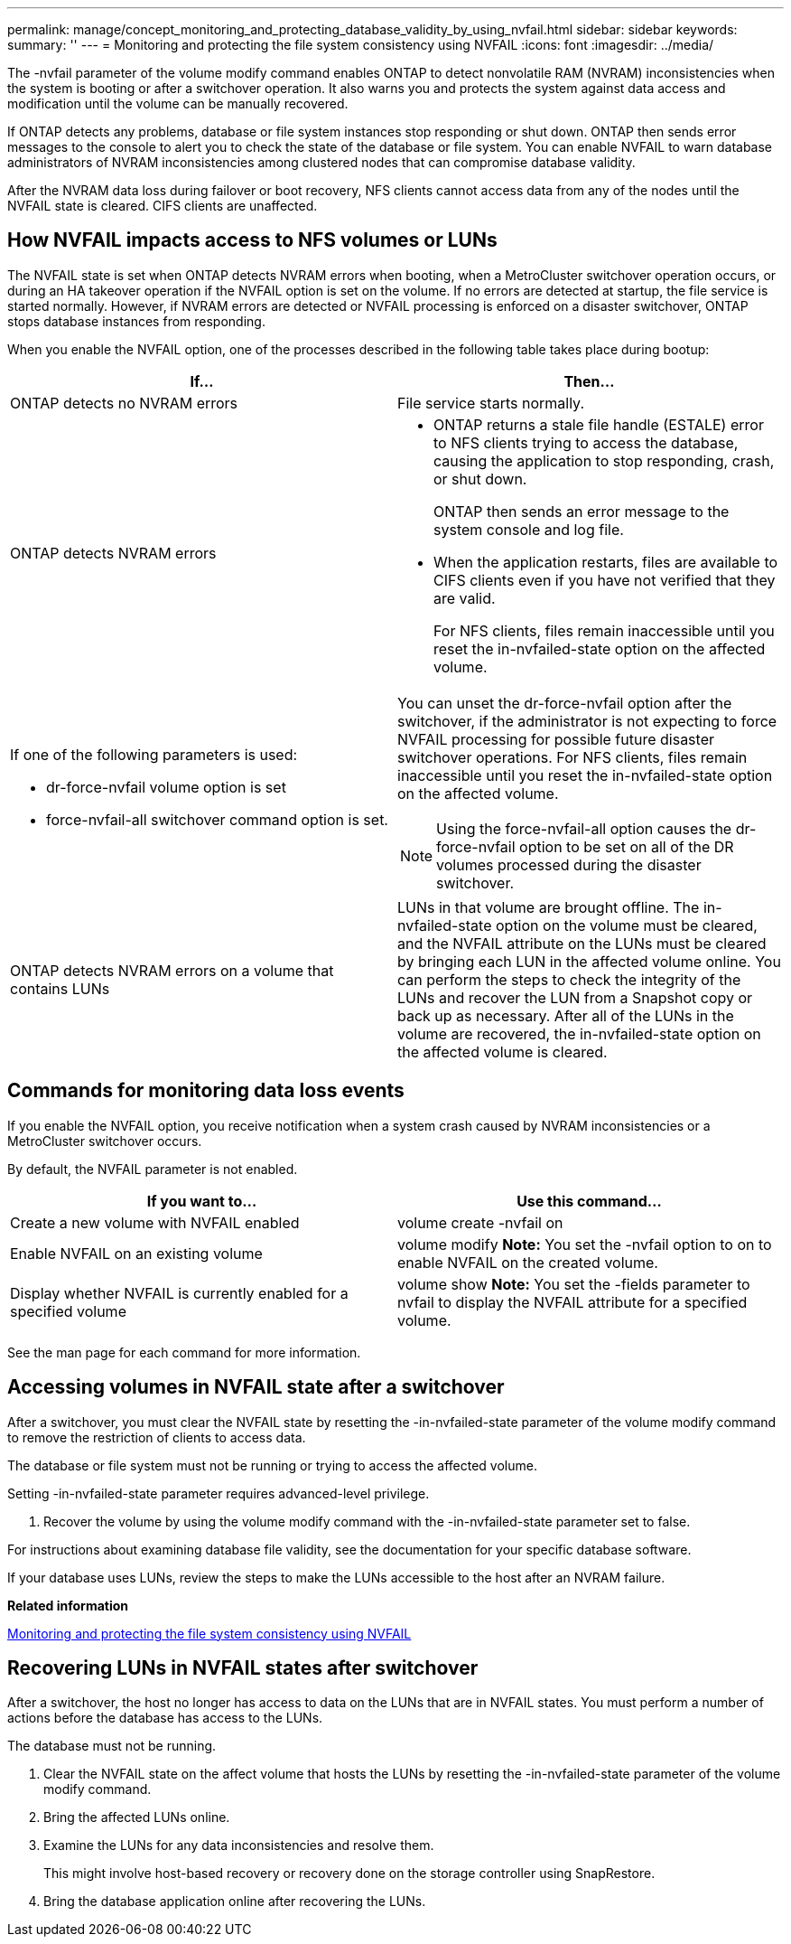 ---
permalink: manage/concept_monitoring_and_protecting_database_validity_by_using_nvfail.html
sidebar: sidebar
keywords:
summary: ''
---
= Monitoring and protecting the file system consistency using NVFAIL
:icons: font
:imagesdir: ../media/

[.lead]
The -nvfail parameter of the volume modify command enables ONTAP to detect nonvolatile RAM (NVRAM) inconsistencies when the system is booting or after a switchover operation. It also warns you and protects the system against data access and modification until the volume can be manually recovered.

If ONTAP detects any problems, database or file system instances stop responding or shut down. ONTAP then sends error messages to the console to alert you to check the state of the database or file system. You can enable NVFAIL to warn database administrators of NVRAM inconsistencies among clustered nodes that can compromise database validity.

After the NVRAM data loss during failover or boot recovery, NFS clients cannot access data from any of the nodes until the NVFAIL state is cleared. CIFS clients are unaffected.

== How NVFAIL impacts access to NFS volumes or LUNs

[.lead]
The NVFAIL state is set when ONTAP detects NVRAM errors when booting, when a MetroCluster switchover operation occurs, or during an HA takeover operation if the NVFAIL option is set on the volume. If no errors are detected at startup, the file service is started normally. However, if NVRAM errors are detected or NVFAIL processing is enforced on a disaster switchover, ONTAP stops database instances from responding.

When you enable the NVFAIL option, one of the processes described in the following table takes place during bootup:

[cols=2*,options="header"]
|===
| If...| Then...
a|
ONTAP detects no NVRAM errors
a|
File service starts normally.
a|
ONTAP detects NVRAM errors
a|

* ONTAP returns a stale file handle (ESTALE) error to NFS clients trying to access the database, causing the application to stop responding, crash, or shut down.
+
ONTAP then sends an error message to the system console and log file.

* When the application restarts, files are available to CIFS clients even if you have not verified that they are valid.
+
For NFS clients, files remain inaccessible until you reset the in-nvfailed-state option on the affected volume.

a|
If one of the following parameters is used:

* dr-force-nvfail volume option is set
* force-nvfail-all switchover command option is set.

a|
You can unset the dr-force-nvfail option after the switchover, if the administrator is not expecting to force NVFAIL processing for possible future disaster switchover operations. For NFS clients, files remain inaccessible until you reset the in-nvfailed-state option on the affected volume.

NOTE: Using the force-nvfail-all option causes the dr-force-nvfail option to be set on all of the DR volumes processed during the disaster switchover.

a|
ONTAP detects NVRAM errors on a volume that contains LUNs
a|
LUNs in that volume are brought offline. The in-nvfailed-state option on the volume must be cleared, and the NVFAIL attribute on the LUNs must be cleared by bringing each LUN in the affected volume online. You can perform the steps to check the integrity of the LUNs and recover the LUN from a Snapshot copy or back up as necessary. After all of the LUNs in the volume are recovered, the in-nvfailed-state option on the affected volume is cleared.

|===

== Commands for monitoring data loss events

[.lead]
If you enable the NVFAIL option, you receive notification when a system crash caused by NVRAM inconsistencies or a MetroCluster switchover occurs.

By default, the NVFAIL parameter is not enabled.

[cols=2*,options="header"]
|===
| If you want to...| Use this command...
a|
Create a new volume with NVFAIL enabled
a|
volume create -nvfail on
a|
Enable NVFAIL on an existing volume
a|
volume modify *Note:* You set the -nvfail option to on to enable NVFAIL on the created volume.

a|
Display whether NVFAIL is currently enabled for a specified volume
a|
volume show *Note:* You set the -fields parameter to nvfail to display the NVFAIL attribute for a specified volume.

|===
See the man page for each command for more information.

== Accessing volumes in NVFAIL state after a switchover

[.lead]
After a switchover, you must clear the NVFAIL state by resetting the -in-nvfailed-state parameter of the volume modify command to remove the restriction of clients to access data.

The database or file system must not be running or trying to access the affected volume.

Setting -in-nvfailed-state parameter requires advanced-level privilege.

. Recover the volume by using the volume modify command with the -in-nvfailed-state parameter set to false.

For instructions about examining database file validity, see the documentation for your specific database software.

If your database uses LUNs, review the steps to make the LUNs accessible to the host after an NVRAM failure.

*Related information*

xref:concept_monitoring_and_protecting_database_validity_by_using_nvfail.adoc[Monitoring and protecting the file system consistency using NVFAIL]

== Recovering LUNs in NVFAIL states after switchover

[.lead]
After a switchover, the host no longer has access to data on the LUNs that are in NVFAIL states. You must perform a number of actions before the database has access to the LUNs.

The database must not be running.

. Clear the NVFAIL state on the affect volume that hosts the LUNs by resetting the -in-nvfailed-state parameter of the volume modify command.
. Bring the affected LUNs online.
. Examine the LUNs for any data inconsistencies and resolve them.
+
This might involve host-based recovery or recovery done on the storage controller using SnapRestore.

. Bring the database application online after recovering the LUNs.
